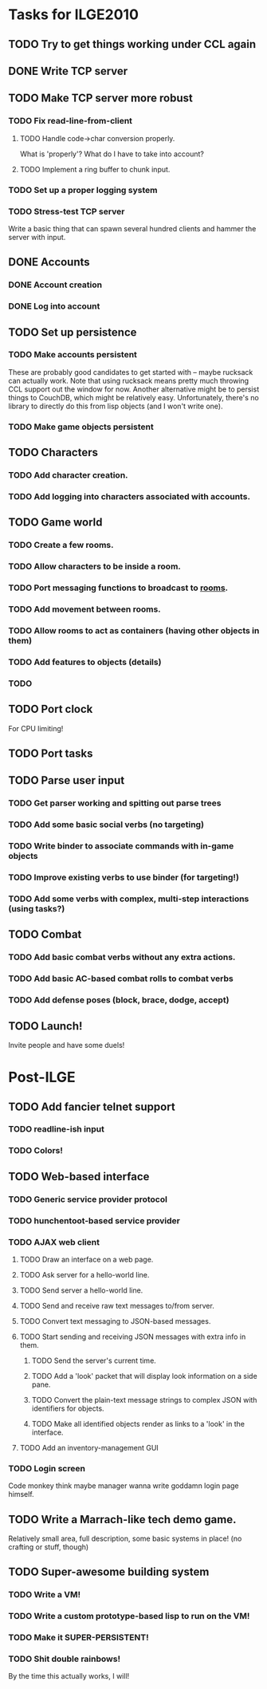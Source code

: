 * Tasks for ILGE2010
** TODO Try to get things working under CCL again
** DONE Write TCP server
** TODO Make TCP server more robust
*** TODO Fix read-line-from-client
**** TODO Handle code->char conversion properly.
     What is 'properly'? What do I have to take into account?
**** TODO Implement a ring buffer to chunk input.
*** TODO Set up a proper logging system
*** TODO Stress-test TCP server
    Write a basic thing that can spawn several hundred clients and hammer the server with input.
** DONE Accounts
*** DONE Account creation
*** DONE Log into account
** TODO Set up persistence
*** TODO Make accounts persistent
    These are probably good candidates to get started with -- maybe rucksack can actually work. Note
    that using rucksack means pretty much throwing CCL support out the window for now.  Another
    alternative might be to persist things to CouchDB, which might be relatively
    easy. Unfortunately, there's no library to directly do this from lisp objects (and I won't write
    one).
*** TODO Make game objects persistent
** TODO Characters
*** TODO Add character creation.
*** TODO Add logging into characters associated with accounts.
** TODO Game world
*** TODO Create a few rooms.
*** TODO Allow characters to be inside a room.
*** TODO Port messaging functions to broadcast to _rooms_.
*** TODO Add movement between rooms.
*** TODO Allow rooms to act as containers (having other objects in them)
*** TODO Add features to objects (details)
*** TODO 
** TODO Port clock
   For CPU limiting!
** TODO Port tasks
** TODO Parse user input
*** TODO Get parser working and spitting out parse trees
*** TODO Add some basic social verbs (no targeting)
*** TODO Write binder to associate commands with in-game objects
*** TODO Improve existing verbs to use binder (for targeting!)
*** TODO Add some verbs with complex, multi-step interactions (using tasks?)
** TODO Combat
*** TODO Add basic combat verbs without any extra actions.
*** TODO Add basic AC-based combat rolls to combat verbs
*** TODO Add defense poses (block, brace, dodge, accept)
** TODO Launch!
   Invite people and have some duels!
* Post-ILGE
** TODO Add fancier telnet support
*** TODO readline-ish input
*** TODO Colors!
** TODO Web-based interface
*** TODO Generic service provider protocol
*** TODO hunchentoot-based service provider
*** TODO AJAX web client
**** TODO Draw an interface on a web page.
**** TODO Ask server for a hello-world line.
**** TODO Send server a hello-world line.
**** TODO Send and receive raw text messages to/from server.
**** TODO Convert text messaging to JSON-based messages.
**** TODO Start sending and receiving JSON messages with extra info in them.
***** TODO Send the server's current time.
***** TODO Add a 'look' packet that will display look information on a side pane.
***** TODO Convert the plain-text message strings to complex JSON with identifiers for objects.
***** TODO Make all identified objects render as links to a 'look' in the interface.
**** TODO Add an inventory-management GUI
*** TODO Login screen
    Code monkey think maybe manager wanna write goddamn login page himself.

** TODO Write a Marrach-like tech demo game.
   Relatively small area, full description, some basic systems in place! (no crafting or stuff, though)
** TODO Super-awesome building system
*** TODO Write a VM!
*** TODO Write a custom prototype-based lisp to run on the VM!
*** TODO Make it SUPER-PERSISTENT!
*** TODO Shit double rainbows!
    By the time this actually works, I will!
